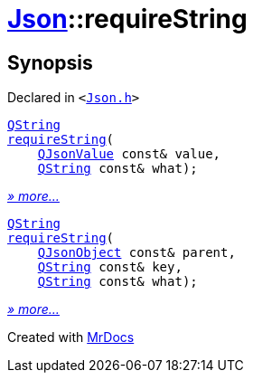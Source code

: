 [#Json-requireString]
= xref:Json.adoc[Json]::requireString
:relfileprefix: ../
:mrdocs:


== Synopsis

Declared in `&lt;https://github.com/PrismLauncher/PrismLauncher/blob/develop/launcher/Json.h#L268[Json&period;h]&gt;`

[source,cpp,subs="verbatim,replacements,macros,-callouts"]
----
xref:QString.adoc[QString]
xref:Json/requireString-0f.adoc[requireString](
    xref:QJsonValue.adoc[QJsonValue] const& value,
    xref:QString.adoc[QString] const& what);
----

[.small]#xref:Json/requireString-0f.adoc[_» more..._]#

[source,cpp,subs="verbatim,replacements,macros,-callouts"]
----
xref:QString.adoc[QString]
xref:Json/requireString-08.adoc[requireString](
    xref:QJsonObject.adoc[QJsonObject] const& parent,
    xref:QString.adoc[QString] const& key,
    xref:QString.adoc[QString] const& what);
----

[.small]#xref:Json/requireString-08.adoc[_» more..._]#



[.small]#Created with https://www.mrdocs.com[MrDocs]#
